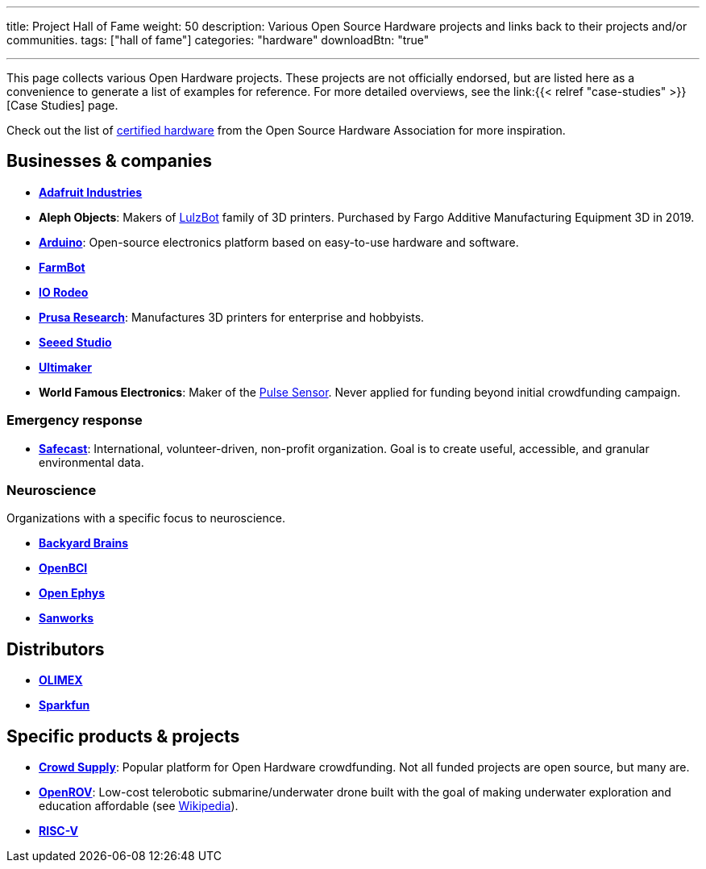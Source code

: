 ---
title: Project Hall of Fame
weight: 50
description: Various Open Source Hardware projects and links back to their projects and/or communities.
tags: ["hall of fame"]
categories: "hardware"
downloadBtn: "true"

---

This page collects various Open Hardware projects.
These projects are not officially endorsed, but are listed here as a convenience to generate a list of examples for reference.
For more detailed overviews, see the link:{{< relref "case-studies" >}}[Case Studies] page.

Check out the list of https://certification.oshwa.org/list.html[certified hardware] from the Open Source Hardware Association for more inspiration.


== Businesses & companies

* https://www.adafruit.com/[*Adafruit Industries*]
* *Aleph Objects*:
  Makers of https://www.lulzbot.com/about[LulzBot] family of 3D printers.
  Purchased by Fargo Additive Manufacturing Equipment 3D in 2019.
* https://www.arduino.cc/en/Main/FAQ[*Arduino*]:
  Open-source electronics platform based on easy-to-use hardware and software.
* https://farm.bot/[*FarmBot*]
* https://iorodeo.com/pages/about-us[*IO Rodeo*]
* https://www.prusa3d.com/[*Prusa Research*]:
  Manufactures 3D printers for enterprise and hobbyists.
* https://www.seeedstudio.com/[*Seeed Studio*]
* https://ultimaker.com/about-ultimaker[*Ultimaker*]
* *World Famous Electronics*:
  Maker of the https://pulsesensor.com/[Pulse Sensor].
  Never applied for funding beyond initial crowdfunding campaign.

=== Emergency response

* https://safecast.org/about/[*Safecast*]:
  International, volunteer-driven, non-profit organization.
  Goal is to create useful, accessible, and granular environmental data.

=== Neuroscience

Organizations with a specific focus to neuroscience.

* https://backyardbrains.com/about/[*Backyard Brains*]
* https://openbci.com/[*OpenBCI*]
* https://open-ephys.org/[*Open Ephys*]
* https://sanworks.io/[*Sanworks*]


== Distributors

* https://www.olimex.com/[*OLIMEX*]
* https://www.sparkfun.com/[*Sparkfun*]


== Specific products & projects

* https://www.crowdsupply.com/[*Crowd Supply*]:
  Popular platform for Open Hardware crowdfunding.
  Not all funded projects are open source, but many are.
* https://github.com/OpenROV[*OpenROV*]:
  Low-cost telerobotic submarine/underwater drone built with the goal of making underwater exploration and education affordable (see https://en.wikipedia.org/wiki/OpenROV[Wikipedia]).
* https://riscv.org/risc-v-history/[*RISC-V*]
